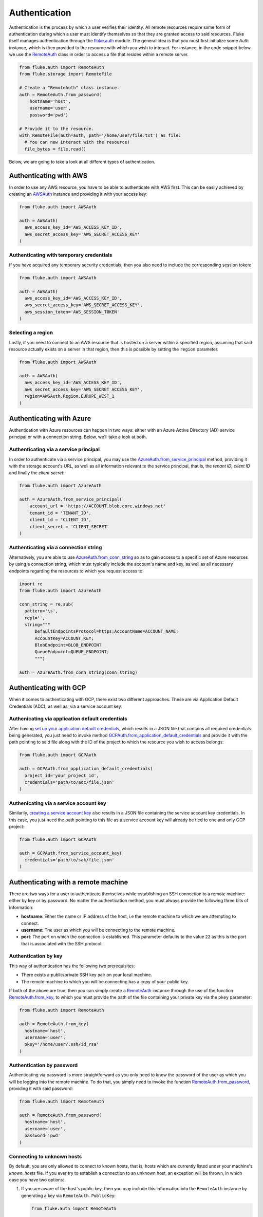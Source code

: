 .. _ug_authentication:

***********************
Authentication
***********************

Authentication is the process by which a user verifies their identity. All remote
resources require some form of authentication during which a user must identify
themselves so that they are granted access to said resources. Fluke itself
manages authentication through the `fluke.auth <../documentation/auth.html>`_
module. The general idea is that you must first initialize some *Auth* instance,
which is then provided to the resource with which you wish to interact.
For instance, in the code snippet below we use the
`RemoteAuth <../documentation/auth.html#fluke.auth.RemoteAuth>`_
class in order to access a file that resides within a remote server.

.. code-block:: python

  from fluke.auth import RemoteAuth
  from fluke.storage import RemoteFile

  # Create a "RemoteAuth" class instance.
  auth = RemoteAuth.from_password(
      hostname='host',
      username='user',
      password='pwd')

  # Provide it to the resource.
  with RemoteFile(auth=auth, path='/home/user/file.txt') as file:
    # You can now interact with the resource!
    file_bytes = file.read()

Below, we are going to take a look at all different types of authentication.

==========================================
Authenticating with AWS
==========================================

In order to use any AWS resource, you have to be able to authenticate with
AWS first. This can be easily achieved by creating an
`AWSAuth <../documentation/auth.html#fluke.auth.AWSAuth>`_ instance
and providing it with your access key:

.. code-block:: python

  from fluke.auth import AWSAuth

  auth = AWSAuth(
    aws_access_key_id='AWS_ACCESS_KEY_ID',
    aws_secret_access_key='AWS_SECRET_ACCESS_KEY'
  )

-----------------------------------------
Authenticating with temporary credentials
-----------------------------------------

If you have acquired any temporary security credentials,
then you also need to include the corresponding session token:

.. code-block:: python

  from fluke.auth import AWSAuth

  auth = AWSAuth(
    aws_access_key_id='AWS_ACCESS_KEY_ID',
    aws_secret_access_key='AWS_SECRET_ACCESS_KEY',
    aws_session_token='AWS_SESSION_TOKEN'
  )


-----------------------------------------
Selecting a region
-----------------------------------------

Lastly, if you need to connect to an AWS resource
that is hosted on a server within a specified region,
assuming that said resource actually exists on a server
in that region, then this is possible by setting the
``region`` parameter.

.. code-block:: python

  from fluke.auth import AWSAuth

  auth = AWSAuth(
    aws_access_key_id='AWS_ACCESS_KEY_ID',
    aws_secret_access_key='AWS_SECRET_ACCESS_KEY',
    region=AWSAuth.Region.EUROPE_WEST_1
  )

==========================================
Authenticating with Azure
==========================================

Authentication with Azure resources can happen
in two ways: either with an Azure Active Directory
(AD) service principal or with a connection string.
Below, we'll take a look at both.

---------------------------------------
Authenticating via a service principal
---------------------------------------

In order to authenticate via a service principal, you may use the
`AzureAuth.from_service_principal <../documentation/auth.html#fluke.auth.AzureAuth.from_service_principal>`_
method, providing it with the storage account's URL, as well as
all information relevant to the service principal, that is,
the *tenant ID*, *client ID* and finally the *client secret*:

.. code-block:: python

  from fluke.auth import AzureAuth

  auth = AzureAuth.from_service_principal(
      account_url = 'https://ACCOUNT.blob.core.windows.net'
      tenant_id = 'TENANT_ID',
      client_id = 'CLIENT_ID',
      client_secret = 'CLIENT_SECRET'
  )


----------------------------------------------
Authenticating via a connection string
----------------------------------------------

Alternatively, you are able to use
`AzureAuth.from_conn_string <../documentation/auth.html#fluke.auth.AzureAuth.from_conn_string>`_
so as to gain access to a specific set of Azure resources by using a connection string,
which must typically include the account's name and key, as well
as all necessary endpoints regarding the resources to which you
request access to:

.. code-block:: python

  import re
  from fluke.auth import AzureAuth

  conn_string = re.sub(
    pattern='\s',
    repl='',
    string="""
	DefaultEndpointsProtocol=https;AccountName=ACCOUNT_NAME;
	AccountKey=ACCOUNT_KEY;
	BlobEndpoint=BLOB_ENDPOINT
	QueueEndpoint=QUEUE_ENDPOINT;
	""")

  auth = AzureAuth.from_conn_string(conn_string)


==========================================
Authenticating with GCP
==========================================

When it comes to authenticating with GCP, there
exist two different approaches. These are via Application
Default Credentials (ADC), as well as, via a service
account key.

---------------------------------------------------
Authenicating via application default credentials
---------------------------------------------------

After having
`set up your application default credentials <https://cloud.google.com/docs/authentication/provide-credentials-adc>`_,
which results in a JSON file that contains all required credentials being generated,
you just need to invoke method `GCPAuth.from_application_default_credentials <../documentation/auth.html#fluke.auth.GCPAuth.from_application_default_credentials>`_ 
and provide it with the path pointing to said file along with the ID of the
project to which the resource you wish to access belongs:

.. code-block:: python

  from fluke.auth import GCPAuth

  auth = GCPAuth.from_application_default_credentials(
    project_id='your_project_id',
    credentials='path/to/adc/file.json'
  )


---------------------------------------------------
Authenicating via a service account key
---------------------------------------------------

Similarily, `creating a service account key <https://cloud.google.com/iam/docs/keys-create-delete>`_
also results in a JSON file containing the service account key credentials.
In this case, you just need the path pointing to this file as a service account
key will already be tied to one and only GCP project:

.. code-block:: python

  from fluke.auth import GCPAuth

  auth = GCPAuth.from_service_account_key(
    credentials='path/to/sak/file.json'
  )


==========================================
Authenticating with a remote machine
==========================================

There are two ways for a user to authenticate themselves while
establishing an SSH connection to a remote machine: either by
key or by password. No matter the authentication method, you
must always provide the following three bits of information:

* **hostname**: Either the name or IP address of the host, i.e the remote machine
  to which we are attempting to connect.
* **username**: The user as which you will be connecting to the remote machine.
* **port**: The port on which the connection is established. This parameter
  defaults to the value ``22`` as this is the port that is associated with
  the SSH protocol.


------------------------------------------
Authentication by key
------------------------------------------

This way of authentication has the following two prerequisites:

* There exists a public/private SSH key pair on your local machine.
* The remote machine to which you will be connecting has a copy of your public key.

If both of the above are true, then you can simply create a
`RemoteAuth <../documentation/auth.html#fluke.auth.RemoteAuth>`_ 
instance through the use of the function
`RemoteAuth.from_key <../documentation/auth.html#fluke.auth.RemoteAuth.from_key>`_,
to which you must provide the path of the file containing your private key
via the ``pkey`` parameter:

.. code-block:: python

  from fluke.auth import RemoteAuth

  auth = RemoteAuth.from_key(
    hostname='host',
    username='user',
    pkey='/home/user/.ssh/id_rsa'
  )

------------------------------------------
Authentication by password
------------------------------------------

Authenticating via password is more straightforward
as you only need to know the password of the user as
which you will be logging into the remote machine.
To do that, you simply need to invoke the function
`RemoteAuth.from_password <../documentation/auth.html#fluke.auth.RemoteAuth.from_password>`_,
providing it with said password:

.. code-block:: python

  from fluke.auth import RemoteAuth

  auth = RemoteAuth.from_password(
    hostname='host',
    username='user',
    password='pwd'
  )

------------------------------------------
Connecting to unknown hosts
------------------------------------------

By default, you are only allowed to connect to known hosts,
that is, hosts which are currently listed under your machine's
*known_hosts* file. If you ever try to establish a connection
to an unknown host, an exception will be thrown, in which case
you have two options:

#. If you are aware of the host's public key, then you may
   include this information into the ``RemoteAuth`` instance
   by generating a key via ``RemoteAuth.PublicKey``:

   .. code-block:: python

     from fluke.auth import RemoteAuth

     auth = RemoteAuth.from_password(
       hostname='host',
       username='user',
       password='pwd',
       public_key=RemoteAuth.PublicKey.generate_ssh_rsa_key('PUBLIC_RSA_KEY')
     )

#. Alternatively, you may simply set parameter ``verify_host`` to ``False``:

   .. code-block:: python

     from fluke.auth import RemoteAuth

     auth = RemoteAuth.from_password(
       hostname='host',
       username='user',
       password='pwd',
       verify_host=False
     )

Note, however, that the second option is not generally recommended
as it renders your machine vulnerable to
`Man-in-the-Middle attacks <https://en.wikipedia.org/wiki/Man-in-the-middle_attack>`_.